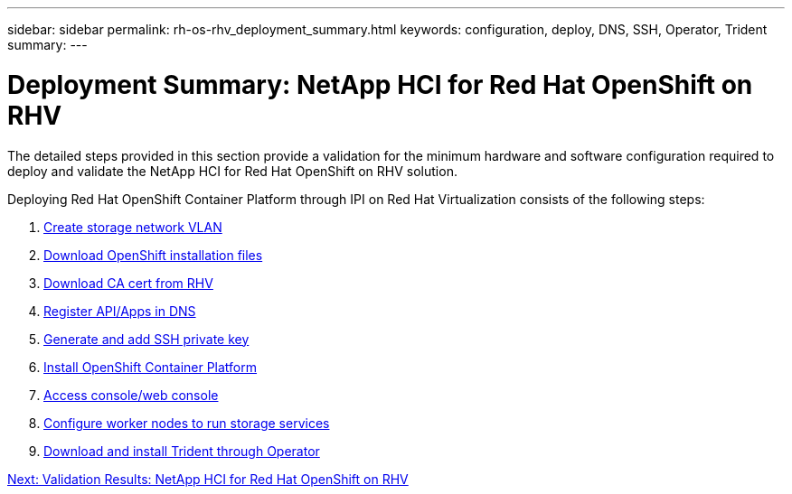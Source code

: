 ---
sidebar: sidebar
permalink: rh-os-rhv_deployment_summary.html
keywords: configuration, deploy, DNS, SSH, Operator, Trident
summary:
---

= Deployment Summary: NetApp HCI for Red Hat OpenShift on RHV
:hardbreaks:
:nofooter:
:icons: font
:linkattrs:
:imagesdir: ./media/

//
// This file was created with NDAC Version 0.9 (June 4, 2020)
//
// 2020-06-25 14:31:33.563897
//

[.lead]

The detailed steps provided in this section provide a validation for the minimum hardware and software configuration required to deploy and validate the NetApp HCI for Red Hat OpenShift on RHV solution.

Deploying Red Hat OpenShift Container Platform through IPI on Red Hat Virtualization consists of the following steps:

. link:./rh-os-rhv-1._create_storage_network_vlan.html[Create storage network VLAN]

. link:./rh-os-rhv-2._download_openshift_installation_files.html[Download OpenShift installation files]

. link:./rh-os-rhv-3._download_ca_certificate_from_rhv.html[Download CA cert from RHV]

. link:./rh-os-rhv-4._register_api_apps_in_dns.html[Register API/Apps in DNS]

. link:./rh-os-rhv-5._generate_and_add_ssh_private_key.html[Generate and add SSH private key]

. link:./rh-os-rhv-6._install_openshift_container_platform.html[Install OpenShift Container Platform]

. link:./rh-os-rhv-7._access_console_web_console.html[Access console/web console]

. link:./rh-os-rhv-8._configure_worker_nodes_to_run_storage_services.html[Configure worker nodes to run storage services]

. link:./rh-os-rhv-9._download_and_install_netapp_trident.html[Download and install Trident through Operator]

link:rh-os-rhv_validation_results.html[Next: Validation Results: NetApp HCI for Red Hat OpenShift on RHV]
